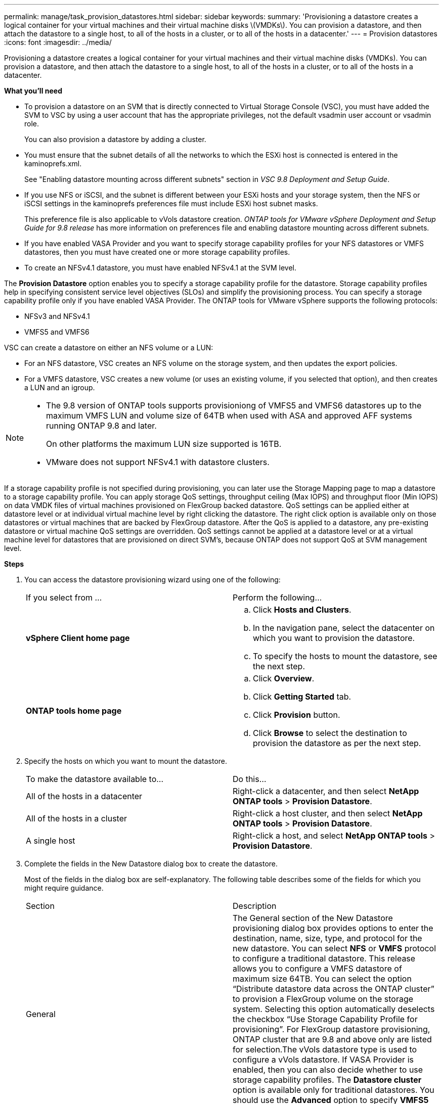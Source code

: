 ---
permalink: manage/task_provision_datastores.html
sidebar: sidebar
keywords:
summary: 'Provisioning a datastore creates a logical container for your virtual machines and their virtual machine disks \(VMDKs\). You can provision a datastore, and then attach the datastore to a single host, to all of the hosts in a cluster, or to all of the hosts in a datacenter.'
---
= Provision datastores
:icons: font
:imagesdir: ../media/

[.lead]
Provisioning a datastore creates a logical container for your virtual machines and their virtual machine disks (VMDKs). You can provision a datastore, and then attach the datastore to a single host, to all of the hosts in a cluster, or to all of the hosts in a datacenter.

*What you'll need*

* To provision a datastore on an SVM that is directly connected to Virtual Storage Console (VSC), you must have added the SVM to VSC by using a user account that has the appropriate privileges, not the default vsadmin user account or vsadmin role.
+
You can also provision a datastore by adding a cluster.

* You must ensure that the subnet details of all the networks to which the ESXi host is connected is entered in the kaminoprefs.xml.
+
See "Enabling datastore mounting across different subnets" section in _VSC 9.8 Deployment and Setup Guide_.

* If you use NFS or iSCSI, and the subnet is different between your ESXi hosts and your storage system, then the NFS or iSCSI settings in the kaminoprefs preferences file must include ESXi host subnet masks.
+
This preference file is also applicable to vVols datastore creation. _ONTAP tools for VMware vSphere Deployment and Setup Guide for 9.8 release_ has more information on preferences file and enabling datastore mounting across different subnets.

* If you have enabled VASA Provider and you want to specify storage capability profiles for your NFS datastores or VMFS datastores, then you must have created one or more storage capability profiles.
* To create an NFSv4.1 datastore, you must have enabled NFSv4.1 at the SVM level.

The *Provision Datastore* option enables you to specify a storage capability profile for the datastore. Storage capability profiles help in specifying consistent service level objectives (SLOs) and simplify the provisioning process. You can specify a storage capability profile only if you have enabled VASA Provider. The ONTAP tools for VMware vSphere supports the following protocols:

* NFSv3 and NFSv4.1
* VMFS5 and VMFS6

VSC can create a datastore on either an NFS volume or a LUN:

* For an NFS datastore, VSC creates an NFS volume on the storage system, and then updates the export policies.
* For a VMFS datastore, VSC creates a new volume (or uses an existing volume, if you selected that option), and then creates a LUN and an igroup.

[NOTE]
====

* The 9.8 version of ONTAP tools supports provisioniong of VMFS5 and VMFS6 datastores up to the maximum VMFS LUN and volume size of 64TB when used with ASA and approved AFF systems running ONTAP 9.8 and later.
+
On other platforms the maximum LUN size supported is 16TB.

* VMware does not support NFSv4.1 with datastore clusters.
====

If a storage capability profile is not specified during provisioning, you can later use the Storage Mapping page to map a datastore to a storage capability profile. You can apply storage QoS settings, throughput ceiling (Max IOPS) and throughput floor (Min IOPS) on data VMDK files of virtual machines provisioned on FlexGroup backed datastore. QoS settings can be applied either at datastore level or at individual virtual machine level by right clicking the datastore. The right click option is available only on those datastores or virtual machines that are backed by FlexGroup datastore. After the QoS is applied to a datastore, any pre-existing datastore or virtual machine QoS settings are overridden. QoS settings cannot be applied at a datastore level or at a virtual machine level for datastores that are provisioned on direct SVM's, because ONTAP does not support QoS at SVM management level.

*Steps*

. You can access the datastore provisioning wizard using one of the following:
+
|===
| If you select from ...| Perform the following...
a|
*vSphere Client home page*
a|

 .. Click *Hosts and Clusters*.
 .. In the navigation pane, select the datacenter on which you want to provision the datastore.
 .. To specify the hosts to mount the datastore, see the next step.

a|
*ONTAP tools home page*
a|

 .. Click *Overview*.
 .. Click *Getting Started* tab.
 .. Click *Provision* button.
 .. Click *Browse* to select the destination to provision the datastore as per the next step.

+
|===

. Specify the hosts on which you want to mount the datastore.
+
|===
| To make the datastore available to...| Do this...
a|
All of the hosts in a datacenter
a|
Right-click a datacenter, and then select *NetApp ONTAP tools* > *Provision Datastore*.
a|
All of the hosts in a cluster
a|
Right-click a host cluster, and then select *NetApp ONTAP tools* > *Provision Datastore*.
a|
A single host
a|
Right-click a host, and select *NetApp ONTAP tools* > *Provision Datastore*.
|===

. Complete the fields in the New Datastore dialog box to create the datastore.
+
Most of the fields in the dialog box are self-explanatory. The following table describes some of the fields for which you might require guidance.
+
|===
| Section| Description
a|
General
a|
The General section of the New Datastore provisioning dialog box provides options to enter the destination, name, size, type, and protocol for the new datastore. You can select *NFS* or *VMFS* protocol to configure a traditional datastore. This release allows you to configure a VMFS datastore of maximum size 64TB. You can select the option "`Distribute datastore data across the ONTAP cluster`" to provision a FlexGroup volume on the storage system. Selecting this option automatically deselects the checkbox "`Use Storage Capability Profile for provisioning`". For FlexGroup datastore provisioning, ONTAP cluster that are 9.8 and above only are listed for selection.The vVols datastore type is used to configure a vVols datastore. If VASA Provider is enabled, then you can also decide whether to use storage capability profiles. The *Datastore cluster* option is available only for traditional datastores. You should use the *Advanced* option to specify *VMFS5* or *VMFS6* file system.
a|
Storage system
a|
You can select one of the listed storage capability profiles if you have selected the option in the General section. If you are provisioning a FlexGroup datastore, then storage capability profile for this datastore is not supported. The system-recommended values for the storage system and storage virtual machine are populated for ease. But you can modify the values if required.
a|
Storage attributes
a|
By default, VSC populates the recommended values for *Aggregates* and *Volumes* options. You can customize the values based on your requirements. Aggregate selection is not supported for FlexGroup datastores as ONTAP manages the aggregate selection. The *Space reserve* option available under *Advanced* menu is also populated to give optimum results.
a|
Summary
a|
You can review the summary of the parameters you specified for the new datastore.There is a new field "`Volume Style`" available in the Summary page that enables you to differentiate the type of datastore created. The "`Volume Style`" can be either "`FlexVol`" or "`FlexGroup`".
|===

NOTE: A FlexGroup that is part of a traditional datastore cannot shrink below the existing size but can grow by 120% maximum. Default snapshots are enabled on these FlexGroup volumes.
. In the Summary section, click *Finish*.

*Related information*

https://kb.netapp.com/Advice_and_Troubleshooting/Data_Storage_Software/Virtual_Storage_Console_for_VMware_vSphere/Datastore_inaccessible_when_volume_status_is_changed_to_offline[Datastore inaccessible when volume status is changed to offline]
